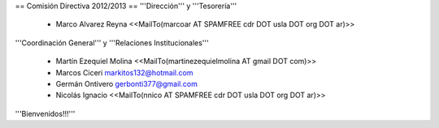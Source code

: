 == Comisión Directiva 2012/2013 ==
'''Dirección''' y '''Tesorería'''

 * Marco Alvarez Reyna <<MailTo(marcoar AT SPAMFREE cdr DOT usla DOT org DOT ar)>>

'''Coordinación General''' y '''Relaciones Institucionales'''

 * Martín Ezequiel Molina <<MailTo(martinezequielmolina AT gmail DOT com)>>

 * Marcos Ciceri markitos132@hotmail.com

 * Germán Ontivero gerbonti377@gmail.com

 * Nicolás Ignacio <<MailTo(nnico AT SPAMFREE cdr DOT usla DOT org DOT ar)>>

'''Bienvenidos!!!'''
